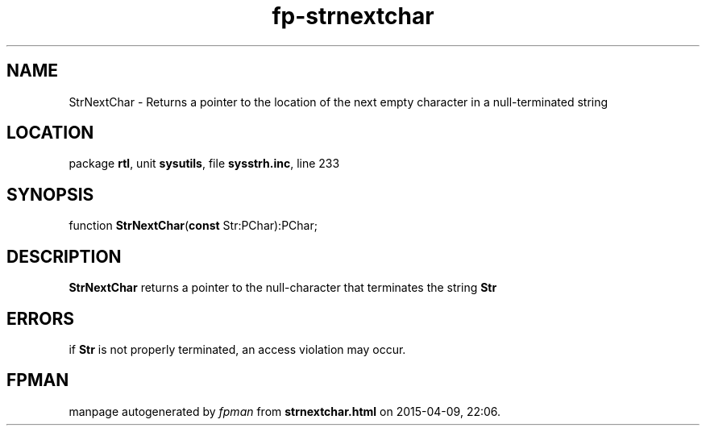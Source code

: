 .\" file autogenerated by fpman
.TH "fp-strnextchar" 3 "2014-03-14" "fpman" "Free Pascal Programmer's Manual"
.SH NAME
StrNextChar - Returns a pointer to the location of the next empty character in a null-terminated string
.SH LOCATION
package \fBrtl\fR, unit \fBsysutils\fR, file \fBsysstrh.inc\fR, line 233
.SH SYNOPSIS
function \fBStrNextChar\fR(\fBconst\fR Str:PChar):PChar;
.SH DESCRIPTION
\fBStrNextChar\fR returns a pointer to the null-character that terminates the string \fBStr\fR 


.SH ERRORS
if \fBStr\fR is not properly terminated, an access violation may occur.


.SH FPMAN
manpage autogenerated by \fIfpman\fR from \fBstrnextchar.html\fR on 2015-04-09, 22:06.

